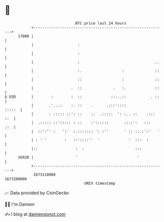 * 👋

#+begin_example
                                   BTC price last 24 hours                    
               +------------------------------------------------------------+ 
         17000 |                                                            | 
               |                    :                                       | 
               |                    :                                       | 
               |                    :                                  ..   | 
               |                    :.                  :              ::   | 
               |                    ::                  :              ::   | 
               |                 .  ::              .   :.             ::   | 
   $ USD       |        :        :  ::             :::..::           . ::   | 
               |       .'...:    :. ::    .      .:::'::::           :::::  | 
               |       : ::::: ::': ::    ::  .:::::  ': :.. ::    .::: ::  | 
               |  .::::: ::'::::: : ::    :'::::::       ::::':   :::   ::  | 
               |  ::':'' :   ':'  :.::::::: ': :''       ' :: ::.:':'   '   | 
               | : ' '        :   ::'::::''  '             '  :::  :        | 
               |::                 :  :                       :::           | 
         16920 |                   '                           '            | 
               +------------------------------------------------------------+ 
                1673110000                                        1673200000  
                                       UNIX timestamp                         
#+end_example
📈 Data provided by CoinGecko

🧑‍💻 I'm Damien

✍️ I blog at [[https://www.damiengonot.com][damiengonot.com]]
